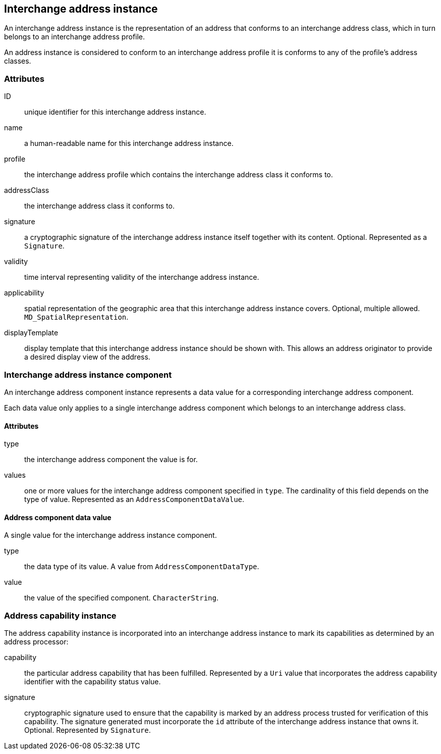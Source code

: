 
[[ix-address-instance]]
== Interchange address instance

An interchange address instance is the representation of an address
that conforms to an interchange address class, which in turn
belongs to an interchange address profile.

An address instance is considered to conform to an interchange
address profile it is conforms to any of the profile's
address classes.

=== Attributes

ID:: unique identifier for this interchange address instance.

name:: a human-readable name for this interchange address instance.

profile:: the interchange address profile which contains
the interchange address class it conforms to.

addressClass:: the interchange address class it conforms to.

signature:: a cryptographic signature of the interchange
address instance itself together with its content.
Optional. Represented as a `Signature`.

validity:: time interval representing validity of the
interchange address instance.

applicability:: spatial representation of the geographic
area that this interchange address instance covers.
Optional, multiple allowed. `MD_SpatialRepresentation`.

displayTemplate:: display template that this interchange
address instance should be shown with. This allows an
address originator to provide a desired display view
of the address.


[[ix-address-instance-component]]
=== Interchange address instance component
// (IxAddressInstanceComponent)

An interchange address component instance represents a data value
for a corresponding interchange address component.

Each data value only applies to a single interchange
address component which belongs to an interchange address class.

==== Attributes

type:: the interchange address component the value is for.

values:: one or more values for the interchange address component
specified in `type`. The cardinality of this field depends on the
type of value. Represented as an `AddressComponentDataValue`.


==== Address component data value

A single value for the interchange address instance component.

type:: the data type of its value. A value from `AddressComponentDataType`.

value:: the value of the specified component. `CharacterString`.


[[ix-address-capability-instance]]
=== Address capability instance

The address capability instance is incorporated into an interchange
address instance to mark its capabilities as determined by an address
processor:

capability:: the particular address capability that has been fulfilled. Represented
by a `Uri` value that incorporates the address capability identifier with
the capability status value.

signature:: cryptographic signature used to ensure that the
capability is marked by an address process trusted for
verification of this capability.
The signature generated must incorporate the `id` attribute
of the interchange address instance that owns it.
Optional. Represented by `Signature`.


